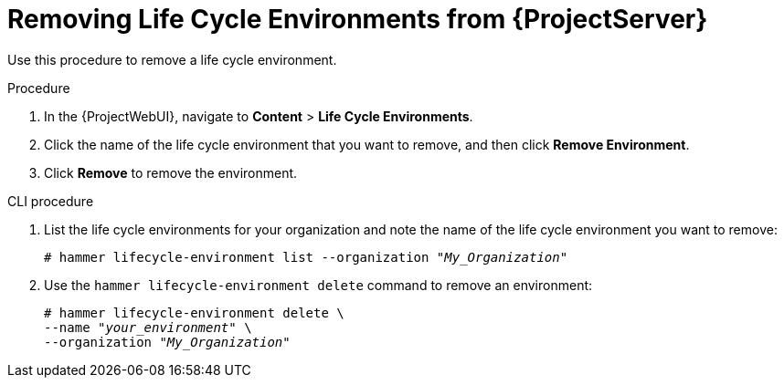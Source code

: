 [id="Removing_Life_Cycle_Environments_from_{ProjectServer}"]
= Removing Life Cycle Environments from {ProjectServer}

Use this procedure to remove a life cycle environment.

.Procedure
. In the {ProjectWebUI}, navigate to *Content* > *Life Cycle Environments*.
. Click the name of the life cycle environment that you want to remove, and then click *Remove Environment*.
. Click *Remove* to remove the environment.

.CLI procedure
. List the life cycle environments for your organization and note the name of the life cycle environment you want to remove:
+
[options="nowrap" subs="+quotes"]
----
# hammer lifecycle-environment list --organization "_My_Organization_"
----
. Use the `hammer lifecycle-environment delete` command to remove an environment:
+
[options="nowrap" subs="+quotes"]
----
# hammer lifecycle-environment delete \
--name "_your_environment_" \
--organization "_My_Organization_"
----
